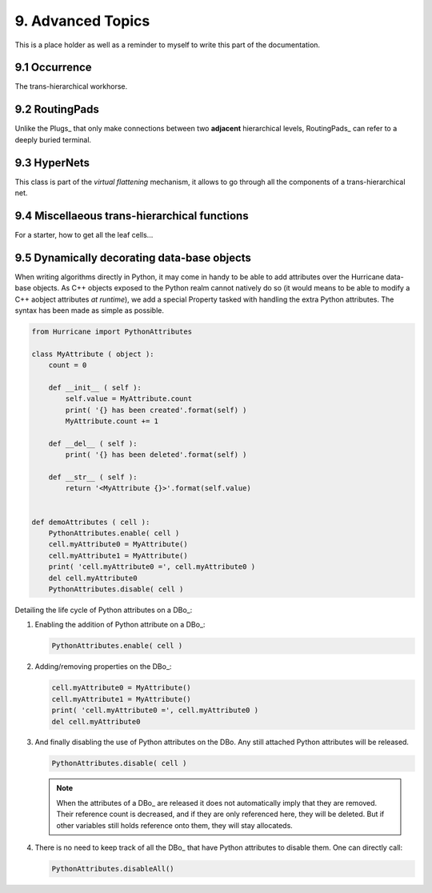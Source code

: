 .. -*- Mode: rst -*-


9. Advanced Topics
==================

This is a place holder as well as a reminder to myself to write this part of
the documentation.


9.1 Occurrence
~~~~~~~~~~~~~~

The trans-hierarchical workhorse.


9.2 RoutingPads
~~~~~~~~~~~~~~~

Unlike the Plugs_ that only make connections between two **adjacent**
hierarchical levels, RoutingPads_ can refer to a deeply buried terminal.


9.3 HyperNets
~~~~~~~~~~~~~

This class is part of the *virtual flattening* mechanism, it allows to
go through all the components of a trans-hierarchical net.


9.4 Miscellaeous trans-hierarchical functions
~~~~~~~~~~~~~~~~~~~~~~~~~~~~~~~~~~~~~~~~~~~~~

For a starter, how to get all the leaf cells...


9.5 Dynamically decorating data-base objects
~~~~~~~~~~~~~~~~~~~~~~~~~~~~~~~~~~~~~~~~~~~~

When writing algorithms directly in Python, it may come in handy to be
able to add attributes over the Hurricane data-base objects. As C++
objects exposed to the Python realm cannot natively do so (it would
means to be able to modify a C++ aobject attributes *at runtime*),
we add a special Property tasked with handling the extra Python
attributes. The syntax has been made as simple as possible.

.. code-block:: python

   from Hurricane import PythonAttributes
	  
   class MyAttribute ( object ):
       count = 0
   
       def __init__ ( self ):
           self.value = MyAttribute.count 
           print( '{} has been created'.format(self) )
           MyAttribute.count += 1
   
       def __del__ ( self ):
           print( '{} has been deleted'.format(self) )
   
       def __str__ ( self ):
           return '<MyAttribute {}>'.format(self.value)
   
   
   def demoAttributes ( cell ):
       PythonAttributes.enable( cell )
       cell.myAttribute0 = MyAttribute()
       cell.myAttribute1 = MyAttribute()
       print( 'cell.myAttribute0 =', cell.myAttribute0 )
       del cell.myAttribute0
       PythonAttributes.disable( cell )


Detailing the life cycle of Python attributes on a DBo_:

1. Enabling the addition of Python attribute on a DBo_:

   .. code-block:: python

      PythonAttributes.enable( cell )

2. Adding/removing properties on the DBo_:

   .. code-block:: python

      cell.myAttribute0 = MyAttribute()
      cell.myAttribute1 = MyAttribute()
      print( 'cell.myAttribute0 =', cell.myAttribute0 )
      del cell.myAttribute0

3. And finally disabling the use of Python attributes on the DBo.
   Any still attached Python attributes will be released.

   .. code-block:: python

      PythonAttributes.disable( cell )

   .. note:: 

      When the attributes of a DBo_ are released it does not automatically
      imply that they are removed. Their reference count is decreased, and
      if they are only referenced here, they will be deleted. But if other
      variables still holds reference onto them, they will stay allocateds.

4. There is no need to keep track of all the DBo_ that have Python
   attributes to disable them. One can directly call:

   .. code-block:: python

      PythonAttributes.disableAll()
   

     
